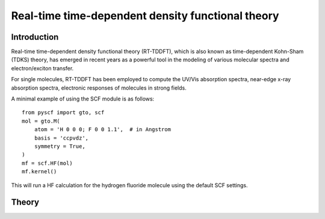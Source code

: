 .. _theory_rt:
**************************************************
Real-time time-dependent density functional theory
**************************************************

Introduction
============
Real-time time-dependent density functional theory (RT-TDDFT), which is also known as time-dependent Kohn-Sham (TDKS) theory, has emerged in recent years as a powerful tool in the modeling of various molecular spectra  and electron/exciton transfer.

For single molecules, RT-TDDFT has been employed to compute the UV/Vis absorption spectra,
near-edge x-ray absorption spectra, electronic responses of molecules in strong fields.

A minimal example of using the SCF module is as follows::

    from pyscf import gto, scf
    mol = gto.M(
        atom = 'H 0 0 0; F 0 0 1.1',  # in Angstrom
        basis = 'ccpvdz',
        symmetry = True,
    )
    mf = scf.HF(mol)
    mf.kernel()

This will run a HF calculation for the hydrogen fluoride molecule using the default SCF settings.

Theory
======